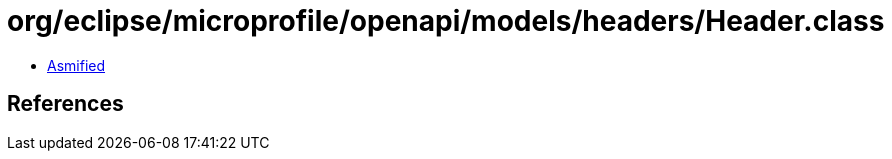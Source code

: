 = org/eclipse/microprofile/openapi/models/headers/Header.class

 - link:Header-asmified.java[Asmified]

== References

